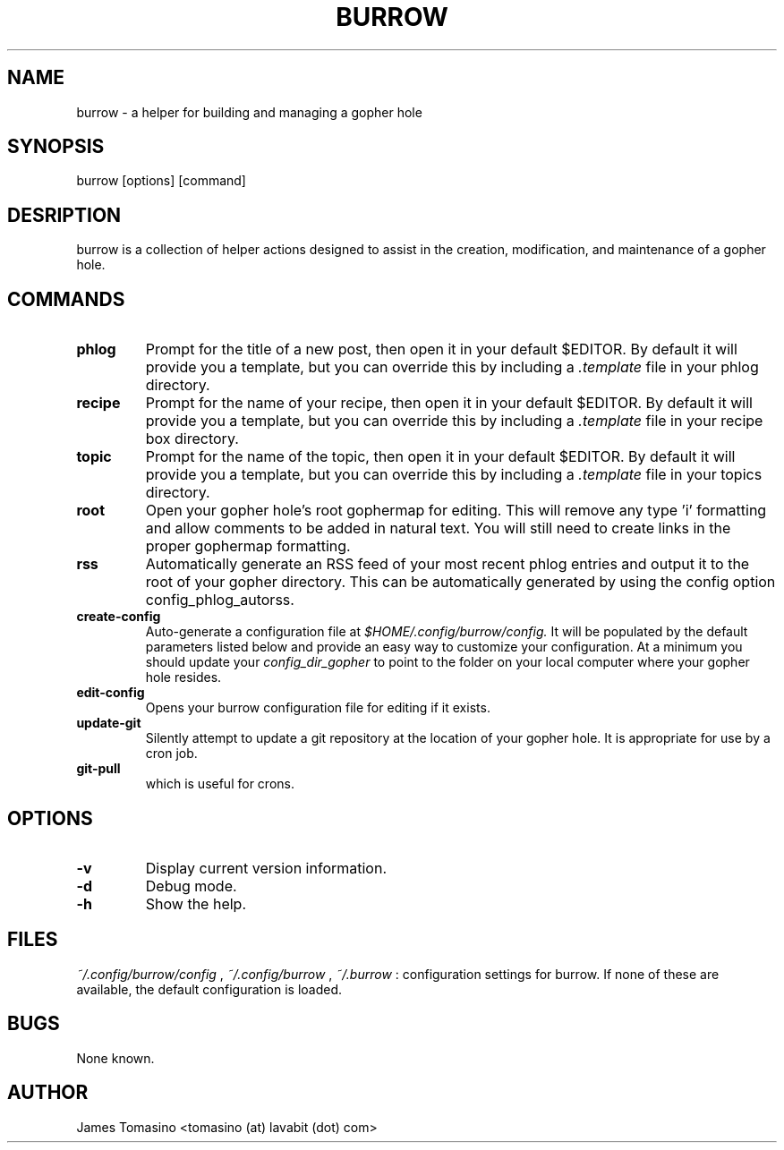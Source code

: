 .TH BURROW 1 "15 Jul 2018" "version 1.6.0"
.SH NAME
burrow \- a helper for building and managing a gopher hole
.SH SYNOPSIS
burrow [options] [command]
.SH DESRIPTION
burrow is a collection of helper actions designed to assist in the creation,
modification, and maintenance of a gopher hole.
.SH COMMANDS
.TP
.B phlog
Prompt for the title of a new post, then open it in your default
$EDITOR. By default it will provide you a template, but you can override this
by including a 
.I .template
file in your phlog directory.
.TP
.B recipe
Prompt for the name of your recipe, then open it in your default
$EDITOR. By default it will provide you a template, but you can override this
by including a
.I .template
file in your recipe box directory.
.TP
.B topic
Prompt for the name of the topic, then open it in your default
$EDITOR. By default it will provide you a template, but you can override this
by including a
.I .template
file in your topics directory.
.TP
.B root
Open your gopher hole's root gophermap for editing. This will remove any
type 'i' formatting and allow comments to be added in natural text. You will
still need to create links in the proper gophermap formatting.
.TP
.B rss
Automatically generate an RSS feed of your most recent phlog
entries and output it to the root of your gopher directory. This can be
automatically generated by using the config option config_phlog_autorss.
.TP
.B create-config
Auto-generate a configuration file at
.I $HOME/.config/burrow/config.
It will be populated by the default parameters
listed below and provide an easy way to customize your configuration. At a
minimum you should update your 
.I config_dir_gopher
to point to the folder on your local computer where your gopher hole resides.
.TP
.B edit-config
Opens your burrow configuration file for editing if it exists.
.TP
.B update-git
Silently attempt to update a git repository at the location
of your gopher hole. It is appropriate for use by a cron job.
.TP
.B git-pull
which is useful for crons.
.SH OPTIONS
.TP
.B -v
Display current version information.
.TP
.B -d
Debug mode.
.TP 
.B -h
Show the help.
.SH FILES
.I ~/.config/burrow/config
, 
.I ~/.config/burrow
, 
.I ~/.burrow
: configuration settings for burrow. If none of these are available, the default
configuration is loaded.
.SH BUGS
None known.
.SH AUTHOR
James Tomasino <tomasino (at) lavabit (dot) com>

